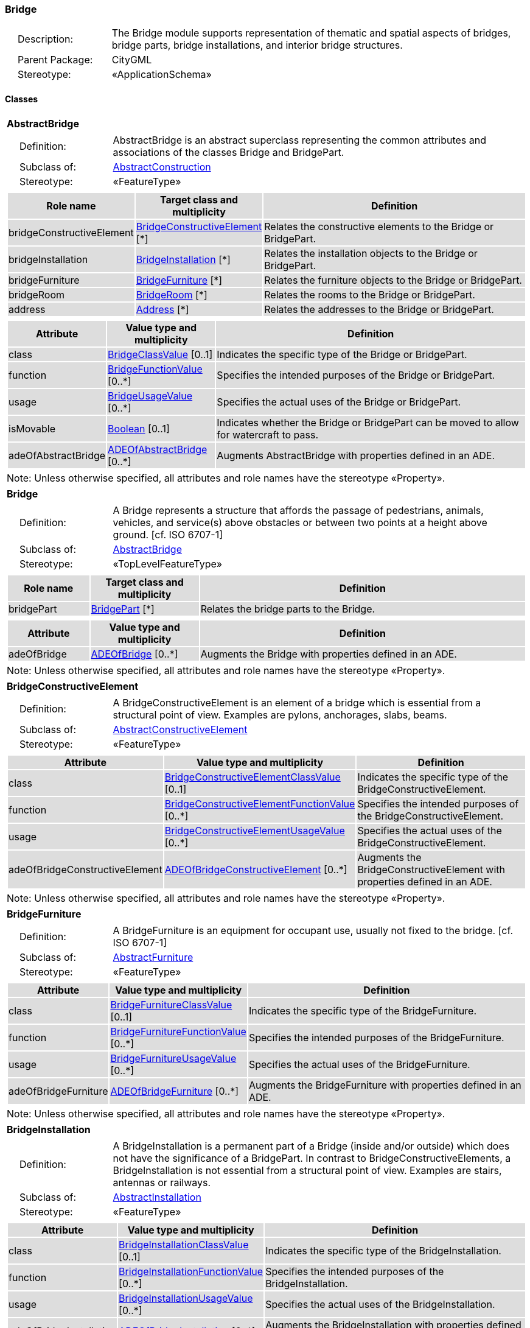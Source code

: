 [[Bridge-package-dd]]
=== Bridge

[cols="1,4"]
|===
|{nbsp}{nbsp}{nbsp}{nbsp}Description: | The Bridge module supports representation of thematic and spatial aspects of bridges, bridge parts, bridge installations, and interior bridge structures.
|{nbsp}{nbsp}{nbsp}{nbsp}Parent Package: | CityGML
|{nbsp}{nbsp}{nbsp}{nbsp}Stereotype: | «ApplicationSchema»
|===

==== Classes

[[AbstractBridge-section]]
[cols="1a"]
|===
|*AbstractBridge*
|[cols="1,4"]
!===
!{nbsp}{nbsp}{nbsp}{nbsp}Definition: ! AbstractBridge is an abstract superclass representing the common attributes and associations of the classes Bridge and BridgePart.
!{nbsp}{nbsp}{nbsp}{nbsp}Subclass of: ! <<AbstractConstruction-section,AbstractConstruction>>
!{nbsp}{nbsp}{nbsp}{nbsp}Stereotype: !  «FeatureType»
!===
|[cols="15,20,60",options="header"]
!===
!{set:cellbgcolor:#DDDDDD} *Role name* !*Target class and multiplicity*  !*Definition*
! bridgeConstructiveElement  !<<BridgeConstructiveElement-section,BridgeConstructiveElement>> [*] !Relates the constructive elements to the Bridge or BridgePart.
! bridgeInstallation  !<<BridgeInstallation-section,BridgeInstallation>> [*] !Relates the installation objects to the Bridge or BridgePart.
! bridgeFurniture  !<<BridgeFurniture-section,BridgeFurniture>> [*] !Relates the furniture objects to the Bridge or BridgePart.
! bridgeRoom  !<<BridgeRoom-section,BridgeRoom>> [*] !Relates the rooms to the Bridge or BridgePart.
! address  !<<Address-section,Address>> [*] !Relates the addresses to the Bridge or BridgePart.
!===
|[cols="15,20,60",options="header"]
!===
!{set:cellbgcolor:#DDDDDD} *Attribute* !*Value type and multiplicity* !*Definition*

! class  !<<BridgeClassValue-section,BridgeClassValue>>  [0..1] !Indicates the specific type of the Bridge or BridgePart.

! function  !<<BridgeFunctionValue-section,BridgeFunctionValue>>  [0..*] !Specifies the intended purposes of the Bridge or BridgePart.

! usage  !<<BridgeUsageValue-section,BridgeUsageValue>>  [0..*] !Specifies the actual uses of the Bridge or BridgePart.

! isMovable  !<<Boolean-section,Boolean>>  [0..1] !Indicates whether the Bridge or BridgePart can be moved to allow for watercraft to pass.

! adeOfAbstractBridge  !<<ADEOfAbstractBridge-section,ADEOfAbstractBridge>>  [0..*] !Augments AbstractBridge with properties defined in an ADE.
!===
| Note: Unless otherwise specified, all attributes and role names have the stereotype «Property».
|===

[[Bridge-section]]
[cols="1a"]
|===
|*Bridge*
|[cols="1,4"]
!===
!{nbsp}{nbsp}{nbsp}{nbsp}Definition: ! A Bridge represents a structure that affords the passage of pedestrians, animals, vehicles, and service(s) above obstacles or between two points at a height above ground. [cf. ISO 6707-1]
!{nbsp}{nbsp}{nbsp}{nbsp}Subclass of: ! <<AbstractBridge-section,AbstractBridge>>
!{nbsp}{nbsp}{nbsp}{nbsp}Stereotype: !  «TopLevelFeatureType»
!===
|[cols="15,20,60",options="header"]
!===
!{set:cellbgcolor:#DDDDDD} *Role name* !*Target class and multiplicity*  !*Definition*
! bridgePart  !<<BridgePart-section,BridgePart>> [*] !Relates the bridge parts to the Bridge.
!===
|[cols="15,20,60",options="header"]
!===
!{set:cellbgcolor:#DDDDDD} *Attribute* !*Value type and multiplicity* !*Definition*

! adeOfBridge  !<<ADEOfBridge-section,ADEOfBridge>>  [0..*] !Augments the Bridge with properties defined in an ADE.
!===
| Note: Unless otherwise specified, all attributes and role names have the stereotype «Property».
|===

[[BridgeConstructiveElement-section]]
[cols="1a"]
|===
|*BridgeConstructiveElement*
|[cols="1,4"]
!===
!{nbsp}{nbsp}{nbsp}{nbsp}Definition: ! A BridgeConstructiveElement is an element of a bridge which is essential from a structural point of view. Examples are pylons, anchorages, slabs, beams.
!{nbsp}{nbsp}{nbsp}{nbsp}Subclass of: ! <<AbstractConstructiveElement-section,AbstractConstructiveElement>>
!{nbsp}{nbsp}{nbsp}{nbsp}Stereotype: !  «FeatureType»
!===
|[cols="15,20,60",options="header"]
!===
!{set:cellbgcolor:#DDDDDD} *Attribute* !*Value type and multiplicity* !*Definition*

! class  !<<BridgeConstructiveElementClassValue-section,BridgeConstructiveElementClassValue>>  [0..1] !Indicates the specific type of the BridgeConstructiveElement.

! function  !<<BridgeConstructiveElementFunctionValue-section,BridgeConstructiveElementFunctionValue>>  [0..*] !Specifies the intended purposes of the BridgeConstructiveElement.

! usage  !<<BridgeConstructiveElementUsageValue-section,BridgeConstructiveElementUsageValue>>  [0..*] !Specifies the actual uses of the BridgeConstructiveElement.

! adeOfBridgeConstructiveElement  !<<ADEOfBridgeConstructiveElement-section,ADEOfBridgeConstructiveElement>>  [0..*] !Augments the BridgeConstructiveElement with properties defined in an ADE.
!===
| Note: Unless otherwise specified, all attributes and role names have the stereotype «Property».
|===

[[BridgeFurniture-section]]
[cols="1a"]
|===
|*BridgeFurniture*
|[cols="1,4"]
!===
!{nbsp}{nbsp}{nbsp}{nbsp}Definition: ! A BridgeFurniture is an equipment for occupant use, usually not fixed to the bridge. [cf. ISO 6707-1]
!{nbsp}{nbsp}{nbsp}{nbsp}Subclass of: ! <<AbstractFurniture-section,AbstractFurniture>>
!{nbsp}{nbsp}{nbsp}{nbsp}Stereotype: !  «FeatureType»
!===
|[cols="15,20,60",options="header"]
!===
!{set:cellbgcolor:#DDDDDD} *Attribute* !*Value type and multiplicity* !*Definition*

! class  !<<BridgeFurnitureClassValue-section,BridgeFurnitureClassValue>>  [0..1] !Indicates the specific type of the BridgeFurniture.

! function  !<<BridgeFurnitureFunctionValue-section,BridgeFurnitureFunctionValue>>  [0..*] !Specifies the intended purposes of the BridgeFurniture.

! usage  !<<BridgeFurnitureUsageValue-section,BridgeFurnitureUsageValue>>  [0..*] !Specifies the actual uses of the BridgeFurniture.

! adeOfBridgeFurniture  !<<ADEOfBridgeFurniture-section,ADEOfBridgeFurniture>>  [0..*] !Augments the BridgeFurniture with properties defined in an ADE.
!===
| Note: Unless otherwise specified, all attributes and role names have the stereotype «Property».
|===

[[BridgeInstallation-section]]
[cols="1a"]
|===
|*BridgeInstallation*
|[cols="1,4"]
!===
!{nbsp}{nbsp}{nbsp}{nbsp}Definition: ! A BridgeInstallation is a permanent part of a Bridge (inside and/or outside) which does not have the significance of a BridgePart. In contrast to BridgeConstructiveElements, a BridgeInstallation is not essential from a structural point of view. Examples are stairs, antennas or railways.
!{nbsp}{nbsp}{nbsp}{nbsp}Subclass of: ! <<AbstractInstallation-section,AbstractInstallation>>
!{nbsp}{nbsp}{nbsp}{nbsp}Stereotype: !  «FeatureType»
!===
|[cols="15,20,60",options="header"]
!===
!{set:cellbgcolor:#DDDDDD} *Attribute* !*Value type and multiplicity* !*Definition*

! class  !<<BridgeInstallationClassValue-section,BridgeInstallationClassValue>>  [0..1] !Indicates the specific type of the BridgeInstallation.

! function  !<<BridgeInstallationFunctionValue-section,BridgeInstallationFunctionValue>>  [0..*] !Specifies the intended purposes of the BridgeInstallation.

! usage  !<<BridgeInstallationUsageValue-section,BridgeInstallationUsageValue>>  [0..*] !Specifies the actual uses of the BridgeInstallation.

! adeOfBridgeInstallation  !<<ADEOfBridgeInstallation-section,ADEOfBridgeInstallation>>  [0..*] !Augments the BridgeInstallation with properties defined in an ADE.
!===
| Note: Unless otherwise specified, all attributes and role names have the stereotype «Property».
|===

[[BridgePart-section]]
[cols="1a"]
|===
|*BridgePart*
|[cols="1,4"]
!===
!{nbsp}{nbsp}{nbsp}{nbsp}Definition: ! A BridgePart is a physical or functional subdivision of a Bridge. It would be considered a Bridge, if it were not part of a collection of other BridgeParts.
!{nbsp}{nbsp}{nbsp}{nbsp}Subclass of: ! <<AbstractBridge-section,AbstractBridge>>
!{nbsp}{nbsp}{nbsp}{nbsp}Stereotype: !  «FeatureType»
!===
|[cols="15,20,60",options="header"]
!===
!{set:cellbgcolor:#DDDDDD} *Attribute* !*Value type and multiplicity* !*Definition*

! adeOfBridgePart  !<<ADEOfBridgePart-section,ADEOfBridgePart>>  [0..*] !Augments the BridgePart with properties defined in an ADE.
!===
| Note: Unless otherwise specified, all attributes and role names have the stereotype «Property».
|===

[[BridgeRoom-section]]
[cols="1a"]
|===
|*BridgeRoom*
|[cols="1,4"]
!===
!{nbsp}{nbsp}{nbsp}{nbsp}Definition: ! A BridgeRoom is a space within a Bridge or BridgePart intended for human occupancy (e.g. a place of work or recreation) and/or containment (storage) of animals or things. A BridgeRoom is bounded physically and/or virtually (e.g. by ClosureSurfaces or GenericSurfaces).
!{nbsp}{nbsp}{nbsp}{nbsp}Subclass of: ! <<AbstractUnoccupiedSpace-section,AbstractUnoccupiedSpace>>
!{nbsp}{nbsp}{nbsp}{nbsp}Stereotype: !  «FeatureType»
!===
|[cols="15,20,60",options="header"]
!===
!{set:cellbgcolor:#DDDDDD} *Role name* !*Target class and multiplicity*  !*Definition*
! bridgeInstallation  !<<BridgeInstallation-section,BridgeInstallation>> [*] !Relates to the installation objects to the BridgeRoom.
! boundary  !<<AbstractThematicSurface-section,AbstractThematicSurface>> [*] !Relates to the surfaces that bound the BridgeRoom. This relation is inherited from the Core module.
! bridgeFurniture  !<<BridgeFurniture-section,BridgeFurniture>> [*] !Relates the furniture objects to the BridgeRoom.
!===
|[cols="15,20,60",options="header"]
!===
!{set:cellbgcolor:#DDDDDD} *Attribute* !*Value type and multiplicity* !*Definition*

! class  !<<BridgeRoomClassValue-section,BridgeRoomClassValue>>  [0..1] !Indicates the specific type of the BridgeRoom.

! function  !<<BridgeRoomFunctionValue-section,BridgeRoomFunctionValue>>  [0..*] !Specifies the intended purposes of the BridgeRoom.

! usage  !<<BridgeRoomUsageValue-section,BridgeRoomUsageValue>>  [0..*] !Specifies the actual uses of the BridgeRoom.

! adeOfBridgeRoom  !<<ADEOfBridgeRoom-section,ADEOfBridgeRoom>>  [0..*] !Augments the BridgeRoom with properties defined in an ADE.
!===
| Note: Unless otherwise specified, all attributes and role names have the stereotype «Property».
|===

==== Data Types

[[ADEOfAbstractBridge-section]]
[cols="1a"]
|===
|*ADEOfAbstractBridge*
[cols="1,4"]
!===
!{nbsp}{nbsp}{nbsp}{nbsp}Definition: ! ADEOfAbstractBridge acts as a hook to define properties within an ADE that are to be added to AbstractBridge.
!{nbsp}{nbsp}{nbsp}{nbsp}Subclass of: ! None
!{nbsp}{nbsp}{nbsp}{nbsp}Stereotype: !  «DataType»
!===
|===

[[ADEOfBridge-section]]
[cols="1a"]
|===
|*ADEOfBridge*
[cols="1,4"]
!===
!{nbsp}{nbsp}{nbsp}{nbsp}Definition: ! ADEOfBridge acts as a hook to define properties within an ADE that are to be added to a Bridge.
!{nbsp}{nbsp}{nbsp}{nbsp}Subclass of: ! None
!{nbsp}{nbsp}{nbsp}{nbsp}Stereotype: !  «DataType»
!===
|===

[[ADEOfBridgeConstructiveElement-section]]
[cols="1a"]
|===
|*ADEOfBridgeConstructiveElement*
[cols="1,4"]
!===
!{nbsp}{nbsp}{nbsp}{nbsp}Definition: ! ADEOfBridgeConstructiveElement acts as a hook to define properties within an ADE that are to be added to a BridgeConstructiveElement.
!{nbsp}{nbsp}{nbsp}{nbsp}Subclass of: ! None
!{nbsp}{nbsp}{nbsp}{nbsp}Stereotype: !  «DataType»
!===
|===

[[ADEOfBridgeFurniture-section]]
[cols="1a"]
|===
|*ADEOfBridgeFurniture*
[cols="1,4"]
!===
!{nbsp}{nbsp}{nbsp}{nbsp}Definition: ! ADEOfBridgeFurniture acts as a hook to define properties within an ADE that are to be added to a BridgeFurniture.
!{nbsp}{nbsp}{nbsp}{nbsp}Subclass of: ! None
!{nbsp}{nbsp}{nbsp}{nbsp}Stereotype: !  «DataType»
!===
|===

[[ADEOfBridgeInstallation-section]]
[cols="1a"]
|===
|*ADEOfBridgeInstallation*
[cols="1,4"]
!===
!{nbsp}{nbsp}{nbsp}{nbsp}Definition: ! ADEOfBridgeInstallation acts as a hook to define properties within an ADE that are to be added to a BridgeInstallation.
!{nbsp}{nbsp}{nbsp}{nbsp}Subclass of: ! None
!{nbsp}{nbsp}{nbsp}{nbsp}Stereotype: !  «DataType»
!===
|===

[[ADEOfBridgePart-section]]
[cols="1a"]
|===
|*ADEOfBridgePart*
[cols="1,4"]
!===
!{nbsp}{nbsp}{nbsp}{nbsp}Definition: ! ADEOfBridgePart acts as a hook to define properties within an ADE that are to be added to a BridgePart.
!{nbsp}{nbsp}{nbsp}{nbsp}Subclass of: ! None
!{nbsp}{nbsp}{nbsp}{nbsp}Stereotype: !  «DataType»
!===
|===

[[ADEOfBridgeRoom-section]]
[cols="1a"]
|===
|*ADEOfBridgeRoom*
[cols="1,4"]
!===
!{nbsp}{nbsp}{nbsp}{nbsp}Definition: ! ADEOfBridgeRoom acts as a hook to define properties within an ADE that are to be added to a BridgeRoom.
!{nbsp}{nbsp}{nbsp}{nbsp}Subclass of: ! None
!{nbsp}{nbsp}{nbsp}{nbsp}Stereotype: !  «DataType»
!===
|===

==== Basic Types

none

==== Unions

none

==== Code Lists

[[BridgeClassValue-section]]
[cols="1a"]
|===
|*BridgeClassValue*
|[cols="1,4"]
!===
!{nbsp}{nbsp}{nbsp}{nbsp}Definition: ! BridgeClassValue is a code list used to further classify a Bridge.
!{nbsp}{nbsp}{nbsp}{nbsp}Stereotype: !  «CodeList»
!===
|===

[[BridgeConstructiveElementClassValue-section]]
[cols="1a"]
|===
|*BridgeConstructiveElementClassValue*
|[cols="1,4"]
!===
!{nbsp}{nbsp}{nbsp}{nbsp}Definition: ! BridgeConstructiveElementClassValue is a code list used to further classify a BridgeConstructiveElement.
!{nbsp}{nbsp}{nbsp}{nbsp}Stereotype: !  «CodeList»
!===
|===

[[BridgeConstructiveElementFunctionValue-section]]
[cols="1a"]
|===
|*BridgeConstructiveElementFunctionValue*
|[cols="1,4"]
!===
!{nbsp}{nbsp}{nbsp}{nbsp}Definition: ! BridgeConstructiveElementFunctionValue is a code list that enumerates the different purposes of a BridgeConstructiveElement.
!{nbsp}{nbsp}{nbsp}{nbsp}Stereotype: !  «CodeList»
!===
|===

[[BridgeConstructiveElementUsageValue-section]]
[cols="1a"]
|===
|*BridgeConstructiveElementUsageValue*
|[cols="1,4"]
!===
!{nbsp}{nbsp}{nbsp}{nbsp}Definition: ! BridgeConstructiveElementUsageValue is a code list that enumerates the different uses of a BridgeConstructiveElement.
!{nbsp}{nbsp}{nbsp}{nbsp}Stereotype: !  «CodeList»
!===
|===

[[BridgeFunctionValue-section]]
[cols="1a"]
|===
|*BridgeFunctionValue*
|[cols="1,4"]
!===
!{nbsp}{nbsp}{nbsp}{nbsp}Definition: ! BridgeFunctionValue is a code list that enumerates the different purposes of a Bridge.
!{nbsp}{nbsp}{nbsp}{nbsp}Stereotype: !  «CodeList»
!===
|===

[[BridgeFurnitureClassValue-section]]
[cols="1a"]
|===
|*BridgeFurnitureClassValue*
|[cols="1,4"]
!===
!{nbsp}{nbsp}{nbsp}{nbsp}Definition: ! BridgeFurnitureClassValue is a code list used to further classify a BridgeFurniture.
!{nbsp}{nbsp}{nbsp}{nbsp}Stereotype: !  «CodeList»
!===
|===

[[BridgeFurnitureFunctionValue-section]]
[cols="1a"]
|===
|*BridgeFurnitureFunctionValue*
|[cols="1,4"]
!===
!{nbsp}{nbsp}{nbsp}{nbsp}Definition: ! BridgeFurnitureFunctionValue is a code list that enumerates the different purposes of a BridgeFurniture.
!{nbsp}{nbsp}{nbsp}{nbsp}Stereotype: !  «CodeList»
!===
|===

[[BridgeFurnitureUsageValue-section]]
[cols="1a"]
|===
|*BridgeFurnitureUsageValue*
|[cols="1,4"]
!===
!{nbsp}{nbsp}{nbsp}{nbsp}Definition: ! BridgeFurnitureUsageValue is a code list that enumerates the different uses of a BridgeFurniture.
!{nbsp}{nbsp}{nbsp}{nbsp}Stereotype: !  «CodeList»
!===
|===

[[BridgeInstallationClassValue-section]]
[cols="1a"]
|===
|*BridgeInstallationClassValue*
|[cols="1,4"]
!===
!{nbsp}{nbsp}{nbsp}{nbsp}Definition: ! BridgeInstallationClassValue is a code list used to further classify a BridgeInstallation.
!{nbsp}{nbsp}{nbsp}{nbsp}Stereotype: !  «CodeList»
!===
|===

[[BridgeInstallationFunctionValue-section]]
[cols="1a"]
|===
|*BridgeInstallationFunctionValue*
|[cols="1,4"]
!===
!{nbsp}{nbsp}{nbsp}{nbsp}Definition: ! BridgeInstallationFunctionValue is a code list that enumerates the different purposes of a BridgeInstallation.
!{nbsp}{nbsp}{nbsp}{nbsp}Stereotype: !  «CodeList»
!===
|===

[[BridgeInstallationUsageValue-section]]
[cols="1a"]
|===
|*BridgeInstallationUsageValue*
|[cols="1,4"]
!===
!{nbsp}{nbsp}{nbsp}{nbsp}Definition: ! BridgeInstallationUsageValue is a code list that enumerates the different uses of a BridgeInstallation.
!{nbsp}{nbsp}{nbsp}{nbsp}Stereotype: !  «CodeList»
!===
|===

[[BridgeRoomClassValue-section]]
[cols="1a"]
|===
|*BridgeRoomClassValue*
|[cols="1,4"]
!===
!{nbsp}{nbsp}{nbsp}{nbsp}Definition: ! BridgeRoomClassValue is a code list used to further classify a BridgeRoom.
!{nbsp}{nbsp}{nbsp}{nbsp}Stereotype: !  «CodeList»
!===
|===

[[BridgeRoomFunctionValue-section]]
[cols="1a"]
|===
|*BridgeRoomFunctionValue*
|[cols="1,4"]
!===
!{nbsp}{nbsp}{nbsp}{nbsp}Definition: ! BridgeRoomFunctionValue is a code list that enumerates the different purposes of a BridgeRoom.
!{nbsp}{nbsp}{nbsp}{nbsp}Stereotype: !  «CodeList»
!===
|===

[[BridgeRoomUsageValue-section]]
[cols="1a"]
|===
|*BridgeRoomUsageValue*
|[cols="1,4"]
!===
!{nbsp}{nbsp}{nbsp}{nbsp}Definition: ! BridgeRoomUsageValue is a code list that enumerates the different uses of a BridgeRoom.
!{nbsp}{nbsp}{nbsp}{nbsp}Stereotype: !  «CodeList»
!===
|===

[[BridgeUsageValue-section]]
[cols="1a"]
|===
|*BridgeUsageValue*
|[cols="1,4"]
!===
!{nbsp}{nbsp}{nbsp}{nbsp}Definition: ! BridgeUsageValue is a code list that enumerates the different uses of a Bridge.
!{nbsp}{nbsp}{nbsp}{nbsp}Stereotype: !  «CodeList»
!===
|===

==== Enumerations

none

